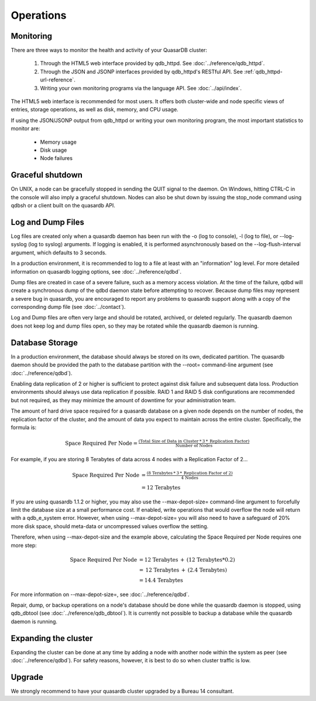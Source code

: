 Operations
==========

Monitoring
-----------

There are three ways to monitor the health and activity of your QuasarDB cluster:

 1. Through the HTML5 web interface provided by qdb_httpd. See :doc:`../reference/qdb_httpd`.
 2. Through the JSON and JSONP interfaces provided by qdb_httpd's RESTful API. See :ref:`qdb_httpd-url-reference`.
 3. Writing your own monitoring programs via the language API. See :doc:`../api/index`.

The HTML5 web interface is recommended for most users. It offers both cluster-wide and node specific views of entries, storage operations, as well as disk, memory, and CPU usage.

If using the JSON/JSONP output from qdb_httpd or writing your own monitoring program, the most important statistics to monitor are:

    * Memory usage
    * Disk usage
    * Node failures


Graceful shutdown
------------------

On UNIX, a node can be gracefully stopped in sending the QUIT signal to the daemon. On Windows, hitting CTRL-C in the console will also imply a graceful shutdown. Nodes can also be shut down by issuing the stop_node command using qdbsh or a client built on the quasardb API.

Log and Dump Files
------------------

Log files are created only when a quasardb daemon has been run with the -o (log to console), -l (log to file), or --log-syslog (log to syslog) arguments. If logging is enabled, it is performed asynchronously based on the --log-flush-interval argument, which defaults to 3 seconds.

In a production environment, it is recommended to log to a file at least with an "information" log level. For more detailed information on quasardb logging options, see :doc:`../reference/qdbd`.

Dump files are created in case of a severe failure, such as a memory access violation. At the time of the failure, qdbd will create a synchronous dump of the qdbd daemon state before attempting to recover. Because dump files may represent a severe bug in quasardb, you are encouraged to report any problems to quasardb support along with a copy of the corresponding dump file (see :doc:`../contact`).

Log and Dump files are often very large and should be rotated, archived, or deleted regularly. The quasardb daemon does not keep log and dump files open, so they may be rotated while the quasardb daemon is running.

.. _operations-db-storage:

Database Storage
----------------

In a production environment, the database should always be stored on its own, dedicated partition. The quasardb daemon should be provided the path to the database partition with the --root= command-line argument (see :doc:`../reference/qdbd`).

Enabling data replication of 2 or higher is sufficient to protect against disk failure and subsequent data loss. Production environments should always use data replication if possible. RAID 1 and RAID 5 disk configurations are recommended but not required, as they may minimize the amount of downtime for your administration team.

The amount of hard drive space required for a quasardb database on a given node depends on the number of nodes, the replication factor of the cluster, and the amount of data you expect to maintain across the entire cluster. Specifically, the formula is:

.. math::
    
    \text{Space Required Per Node} = \tfrac{(\text{Total Size of Data in Cluster} \: * \: 3 \: * \: \text{Replication Factor})} {\text{Number of Nodes}}

For example, if you are storing 8 Terabytes of data across 4 nodes with a Replication Factor of 2...

.. math::
    
    \text{Space Required Per Node} &= \tfrac{(\text{8 Terabytes} \: * \: 3 \: * \: \text{Replication Factor of 2})} {\text{4 Nodes}} \\
                                   &= \text{12 Terabytes}


If you are using quasardb 1.1.2 or higher, you may also use the --max-depot-size= command-line argument to forcefully limit the database size at a small performance cost. If enabled, write operations that would overflow the node will return with a qdb_e_system error. However, when using --max-depot-size= you will also need to have a safeguard of 20% more disk space, should meta-data or uncompressed values overflow the setting.

Therefore, when using --max-depot-size and the example above, calculating the Space Required per Node requires one more step:

.. math::
    
    \text{Space Required Per Node} &= \text{12 Terabytes} \: + \: (\text{12 Terabytes} * 0.2) \\
                                   &= \text{12 Terabytes} \: + \: (\text{2.4 Terabytes}) \\
                                   &= \text{14.4 Terabytes}


For more information on --max-depot-size=, see :doc:`../reference/qdbd`.
                                   
Repair, dump, or backup operations on a node's database should be done while the quasardb daemon is stopped, using qdb_dbtool (see :doc:`../reference/qdb_dbtool`). It is currently not possible to backup a database while the quasardb daemon is running.

Expanding the cluster
---------------------

Expanding the cluster can be done at any time by adding a node with another node within the system as peer (see :doc:`../reference/qdbd`). For safety reasons, however, it is best to do so when cluster traffic is low.

Upgrade
-------

We strongly recommend to have your quasardb cluster upgraded by a Bureau 14 consultant.



